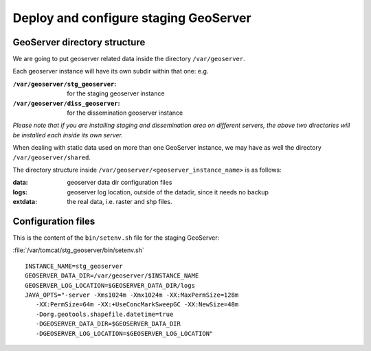 .. module:: unredd.install.stg_geoserver

Deploy and configure staging GeoServer
======================================

GeoServer directory structure
-----------------------------

We are going to put geoserver related data inside the directory ``/var/geoserver``.

Each geoserver instance will have its own subdir within that one: e.g.

:``/var/geoserver/stg_geoserver``: for the staging geoserver instance
:``/var/geoserver/diss_geoserver``: for the dissemination geoserver instance

*Please note that if you are installing staging and dissemination area on different servers, 
the above two directories will be installed each inside its own server.*

When dealing with static data used on more than one GeoServer instance, we may have as well the directory  ``/var/geoserver/shared``.


The directory structure inside ``/var/geoserver/<geoserver_instance_name>`` is as follows:

:**data**: geoserver data dir configuration files
:**logs**: geoserver log location, outside of the datadir, since it needs no backup
:**extdata**: the real data, i.e. raster and shp files.


Configuration files
-------------------

This is the content of the ``bin/setenv.sh`` file for the staging GeoServer:

:file:`/var/tomcat/stg_geoserver/bin/setenv.sh`

::

  INSTANCE_NAME=stg_geoserver
  GEOSERVER_DATA_DIR=/var/geoserver/$INSTANCE_NAME
  GEOSERVER_LOG_LOCATION=$GEOSERVER_DATA_DIR/logs
  JAVA_OPTS="-server -Xms1024m -Xmx1024m -XX:MaxPermSize=128m
     -XX:PermSize=64m -XX:+UseConcMarkSweepGC -XX:NewSize=48m
     -Dorg.geotools.shapefile.datetime=true
     -DGEOSERVER_DATA_DIR=$GEOSERVER_DATA_DIR
     -DGEOSERVER_LOG_LOCATION=$GEOSERVER_LOG_LOCATION"

